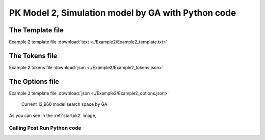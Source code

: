 

PK Model 2, Simulation model by GA with Python code
====================================================
 
 

The Template file
~~~~~~~~~~~~~~~~~~~~~

Example 2 template file :download:`text <./Example2/Example2_template.txt>`

The Tokens file
~~~~~~~~~~~~~~~~

Example 2 tokens file :download:`json <./Example2/Example2_tokens.json>`

The Options file
~~~~~~~~~~~~~~~~

Example 2 template file :download:`json <./Example2/Example2_options.json>`




.. _startpk2:

.. figure:: MLSelection.png

   Current 12,960 model search space by GA

As you can see in the :ref:`startpk2` image,  
 
.. _Calling Post Run Python code:

Calling Post Run Python code
------------------------------